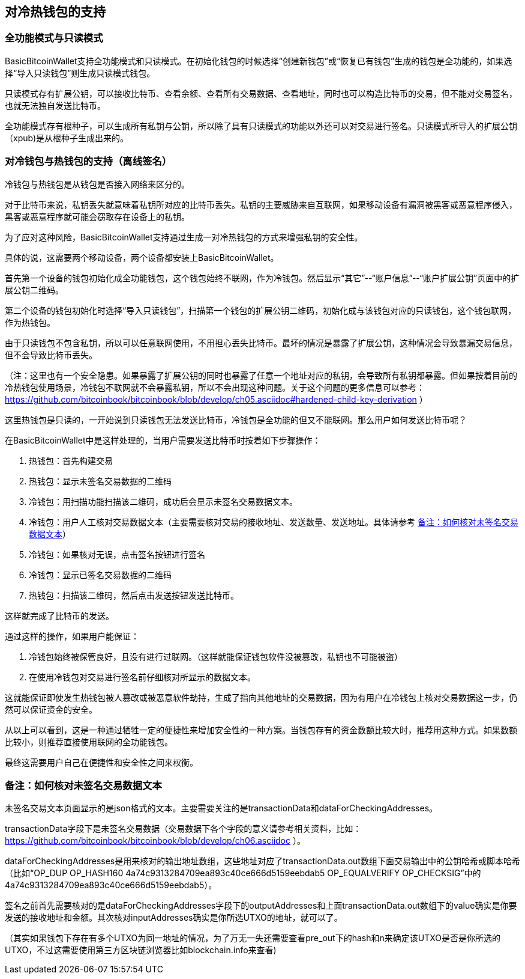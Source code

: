 == 对冷热钱包的支持

=== 全功能模式与只读模式

BasicBitcoinWallet支持全功能模式和只读模式。在初始化钱包的时候选择“创建新钱包”或“恢复已有钱包”生成的钱包是全功能的，如果选择“导入只读钱包”则生成只读模式钱包。

只读模式存有扩展公钥，可以接收比特币、查看余额、查看所有交易数据、查看地址，同时也可以构造比特币的交易，但不能对交易签名，也就无法独自发送比特币。

全功能模式存有根种子，可以生成所有私钥与公钥，所以除了具有只读模式的功能以外还可以对交易进行签名。只读模式所导入的扩展公钥（xpub)是从根种子生成出来的。

=== 对冷钱包与热钱包的支持（离线签名）

冷钱包与热钱包是从钱包是否接入网络来区分的。

对于比特币来说，私钥丢失就意味着私钥所对应的比特币丢失。私钥的主要威胁来自互联网，如果移动设备有漏洞被黑客或恶意程序侵入，黑客或恶意程序就可能会窃取存在设备上的私钥。

为了应对这种风险，BasicBitcoinWallet支持通过生成一对冷热钱包的方式来增强私钥的安全性。

具体的说，这需要两个移动设备，两个设备都安装上BasicBitcoinWallet。

首先第一个设备的钱包初始化成全功能钱包，这个钱包始终不联网，作为冷钱包。然后显示“其它”--“账户信息”--“账户扩展公钥”页面中的扩展公钥二维码。

第二个设备的钱包初始化时选择“导入只读钱包”，扫描第一个钱包的扩展公钥二维码，初始化成与该钱包对应的只读钱包，这个钱包联网，作为热钱包。

由于只读钱包不包含私钥，所以可以任意联网使用，不用担心丢失比特币。最坏的情况是暴露了扩展公钥，这种情况会导致暴漏交易信息，但不会导致比特币丢失。

（注：这里也有一个安全隐患。如果暴露了扩展公钥的同时也暴露了任意一个地址对应的私钥，会导致所有私钥都暴露。但如果按着目前的冷热钱包使用场景，冷钱包不联网就不会暴露私钥，所以不会出现这种问题。关于这个问题的更多信息可以参考： https://github.com/bitcoinbook/bitcoinbook/blob/develop/ch05.asciidoc#hardened-child-key-derivation ）

这里热钱包是只读的，一开始说到只读钱包无法发送比特币，冷钱包是全功能的但又不能联网。那么用户如何发送比特币呢？

在BasicBitcoinWallet中是这样处理的，当用户需要发送比特币时按着如下步骤操作：

1. 热钱包：首先构建交易

2. 热钱包：显示未签名交易数据的二维码

3. 冷钱包：用扫描功能扫描该二维码，成功后会显示未签名交易数据文本。

4. 冷钱包：用户人工核对交易数据文本（主要需要核对交易的接收地址、发送数量、发送地址。具体请参考 <<check_unsigned_transaction_data_text>>）

5. 冷钱包：如果核对无误，点击签名按钮进行签名

6. 冷钱包：显示已签名交易数据的二维码

7. 热钱包：扫描该二维码，然后点击发送按钮发送比特币。

这样就完成了比特币的发送。

通过这样的操作，如果用户能保证：

1. 冷钱包始终被保管良好，且没有进行过联网。（这样就能保证钱包软件没被篡改，私钥也不可能被盗）

2. 在使用冷钱包对交易进行签名前仔细核对所显示的数据文本。

这就能保证即使发生热钱包被人篡改或被恶意软件劫持，生成了指向其他地址的交易数据，因为有用户在冷钱包上核对交易数据这一步，仍然可以保证资金的安全。

从以上可以看到，这是一种通过牺牲一定的便捷性来增加安全性的一种方案。当钱包存有的资金数额比较大时，推荐用这种方式。如果数额比较小，则推荐直接使用联网的全功能钱包。

最终这需要用户自己在便捷性和安全性之间来权衡。


[[check_unsigned_transaction_data_text]]
=== 备注：如何核对未签名交易数据文本

未签名交易文本页面显示的是json格式的文本。主要需要关注的是transactionData和dataForCheckingAddresses。

transactionData字段下是未签名交易数据（交易数据下各个字段的意义请参考相关资料，比如： https://github.com/bitcoinbook/bitcoinbook/blob/develop/ch06.asciidoc ）。

dataForCheckingAddresses是用来核对的输出地址数组，这些地址对应了transactionData.out数组下面交易输出中的公钥哈希或脚本哈希（比如“OP_DUP
OP_HASH160 4a74c9313284709ea893c40ce666d5159eebdab5
OP_EQUALVERIFY
OP_CHECKSIG”中的4a74c9313284709ea893c40ce666d5159eebdab5）。

签名之前首先需要核对的是dataForCheckingAddresses字段下的outputAddresses和上面transactionData.out数组下的value确实是你要发送的接收地址和金额。其次核对inputAddresses确实是你所选UTXO的地址，就可以了。

（其实如果钱包下存在有多个UTXO为同一地址的情况，为了万无一失还需要查看pre_out下的hash和n来确定该UTXO是否是你所选的UTXO，不过这需要使用第三方区块链浏览器比如blockchain.info来查看)


